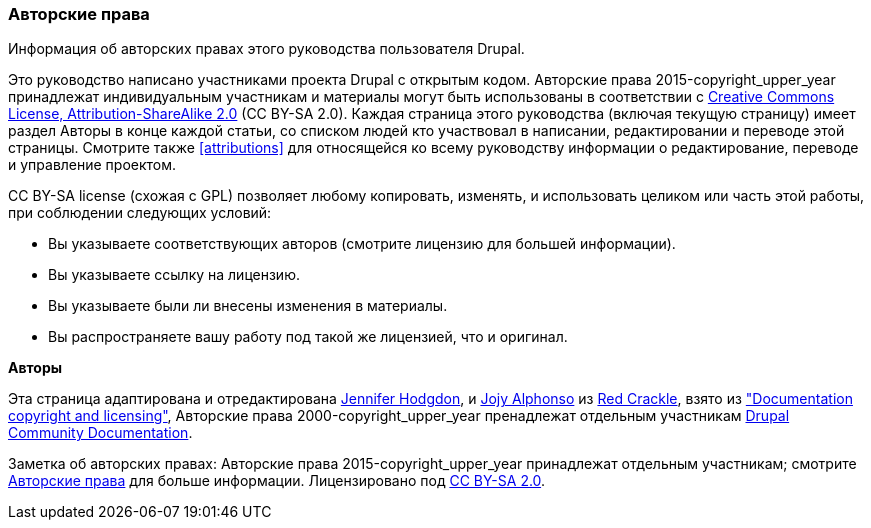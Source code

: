 [[copyright]]
=== Авторские права

[role="summary"]
Информация об авторских правах этого руководства пользователя Drupal.

(((Авторские права для этого руководства)))

Это руководство написано участниками проекта Drupal с открытым
кодом. Авторские права 2015-copyright_upper_year принадлежат индивидуальным участникам и
материалы могут быть использованы в соответствии с
https://creativecommons.org/licenses/by-sa/2.0/[Creative Commons License,
Attribution-ShareAlike 2.0] (CC BY-SA 2.0). Каждая страница этого руководства
(включая текущую страницу) имеет раздел Авторы в конце каждой статьи, со списком
людей кто участвовал в написании, редактировании и переводе этой страницы. Смотрите также
<<attributions>> для относящейся ко всему руководству информации о редактирование, переводе и управление
проектом.

CC BY-SA license (схожая с GPL) позволяет любому копировать, изменять,
и использовать целиком или часть этой работы, при соблюдении
следующих условий:

* Вы указываете соответствующих авторов (смотрите лицензию для большей информации).
* Вы указываете ссылку на лицензию.
* Вы указываете были ли внесены изменения в материалы.
* Вы распространяете вашу работу под такой же лицензией, что и оригинал.

*Авторы*

Эта страница адаптирована и отредактирована
https://www.drupal.org/u/jhodgdon[Jennifer Hodgdon],
и https://www.drupal.org/u/jojyja[Jojy Alphonso] из
http://redcrackle.com[Red Crackle], взято из
https://www.drupal.org/terms["Documentation copyright and licensing"],
Авторские права 2000-copyright_upper_year пренадлежат отдельным участникам
https://www.drupal.org/documentation[Drupal Community Documentation].


// The following is the copyright statement to appear at the bottom of
// each page in the HTML display of this guide.

[role="copyright"]
Заметка об авторских правах: Авторские права 2015-copyright_upper_year принадлежат отдельным участникам; смотрите
<<copyright>> для больше информации. Лицензировано под
https://creativecommons.org/licenses/by-sa/2.0/[CC BY-SA 2.0].
